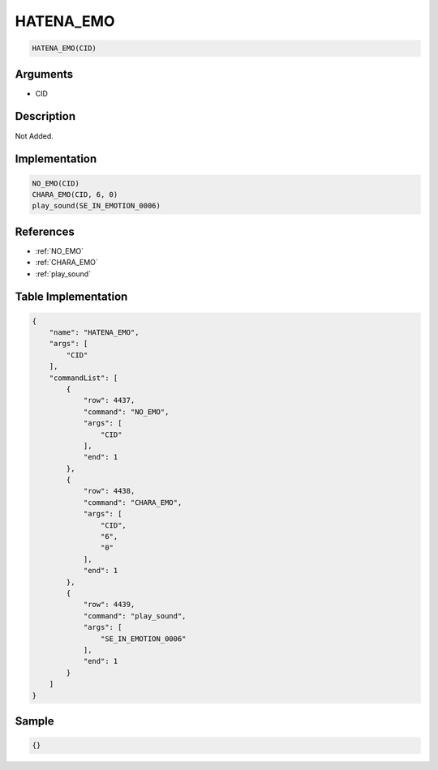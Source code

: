 .. _HATENA_EMO:

HATENA_EMO
========================

.. code-block:: text

	HATENA_EMO(CID)


Arguments
------------

* CID

Description
-------------

Not Added.

Implementation
-------------

.. code-block:: python

	NO_EMO(CID)
	CHARA_EMO(CID, 6, 0)
	play_sound(SE_IN_EMOTION_0006)

References
-------------
* :ref:`NO_EMO`
* :ref:`CHARA_EMO`
* :ref:`play_sound`

Table Implementation
-------------

.. code-block:: json

	{
	    "name": "HATENA_EMO",
	    "args": [
	        "CID"
	    ],
	    "commandList": [
	        {
	            "row": 4437,
	            "command": "NO_EMO",
	            "args": [
	                "CID"
	            ],
	            "end": 1
	        },
	        {
	            "row": 4438,
	            "command": "CHARA_EMO",
	            "args": [
	                "CID",
	                "6",
	                "0"
	            ],
	            "end": 1
	        },
	        {
	            "row": 4439,
	            "command": "play_sound",
	            "args": [
	                "SE_IN_EMOTION_0006"
	            ],
	            "end": 1
	        }
	    ]
	}

Sample
-------------

.. code-block:: json

	{}
